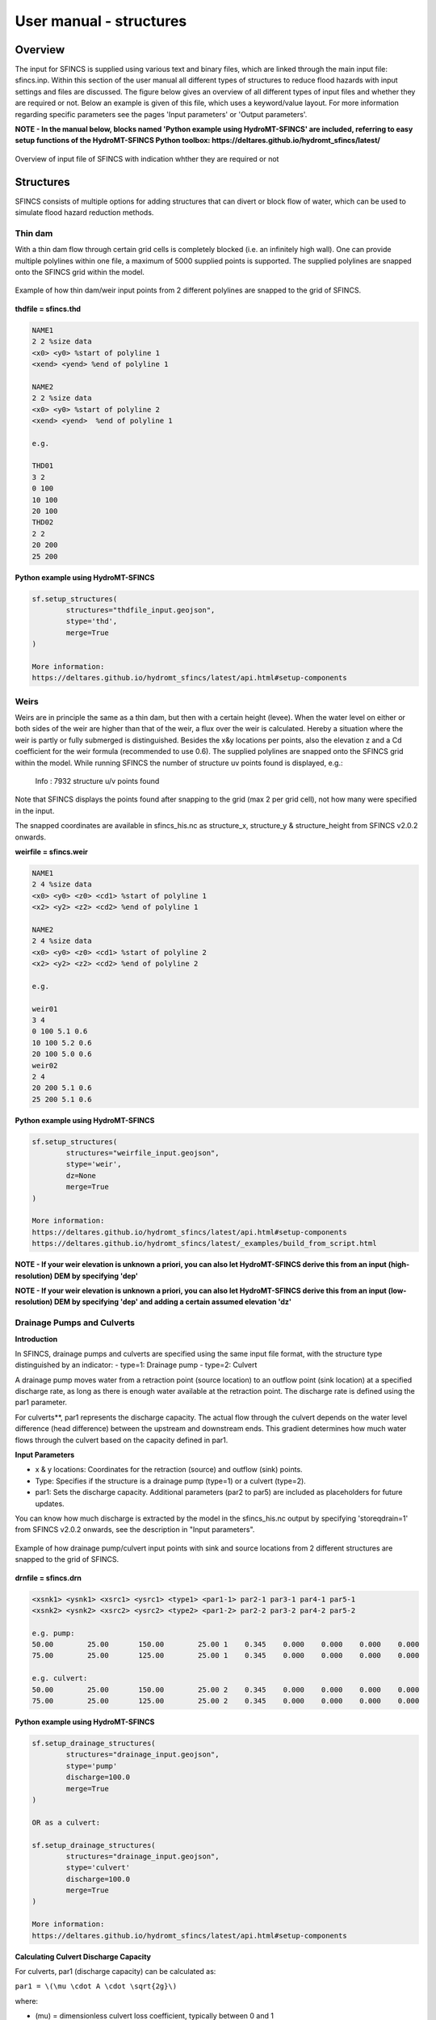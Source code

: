 User manual - structures
=====

Overview
-----

The input for SFINCS is supplied using various text and binary files, which are linked through the main input file: sfincs.inp.
Within this section of the user manual all different types of structures to reduce flood hazards with input settings and files are discussed.
The figure below gives an overview of all different types of input files and whether they are required or not.
Below an example is given of this file, which uses a keyword/value layout. 
For more information regarding specific parameters see the pages 'Input parameters' or 'Output parameters'.

**NOTE - In the manual below, blocks named 'Python example using HydroMT-SFINCS' are included, referring to easy setup functions of the HydroMT-SFINCS Python toolbox: https://deltares.github.io/hydromt_sfincs/latest/**

.. figure:: ./figures/SFINCS_documentation_structures.png
   :width: 800px
   :align: center

   Overview of input file of SFINCS with indication whther they are required or not

Structures
-----

SFINCS consists of multiple options for adding structures that can divert or block flow of water, which can be used to simulate flood hazard reduction methods.

Thin dam
^^^^^

With a thin dam flow through certain grid cells is completely blocked (i.e. an infinitely high wall).
One can provide multiple polylines within one file, a maximum of 5000 supplied points is supported.
The supplied polylines are snapped onto the SFINCS grid within the model.

.. figure:: ./figures/SFINCS_thindam_grid.png
   :width: 400px
   :align: center

   Example of how thin dam/weir input points from 2 different polylines are snapped to the grid of SFINCS.

**thdfile = sfincs.thd**

.. code-block:: text

	NAME1 
	2 2 %size data
	<x0> <y0> %start of polyline 1
	<xend> <yend> %end of polyline 1
	
	NAME2 
	2 2 %size data
	<x0> <y0> %start of polyline 2
	<xend> <yend>  %end of polyline 1
	
	e.g.
	
	THD01
	3 2
	0 100
	10 100
	20 100
	THD02
	2 2
	20 200
	25 200	
	
**Python example using HydroMT-SFINCS**

.. code-block:: text

	sf.setup_structures(
		structures="thdfile_input.geojson",
		stype='thd',
		merge=True
	)
	
	More information: 
	https://deltares.github.io/hydromt_sfincs/latest/api.html#setup-components

Weirs
^^^^^

Weirs are in principle the same as a thin dam, but then with a certain height (levee).
When the water level on either or both sides of the weir are higher than that of the weir, a flux over the weir is calculated.
Hereby a situation where the weir is partly or fully submerged is distinguished.
Besides the x&y locations per points, also the elevation z and a Cd coefficient for the weir formula (recommended to use 0.6).
The supplied polylines are snapped onto the SFINCS grid within the model.
While running SFINCS the number of structure uv points found is displayed, e.g.:
	Info : 7932 structure u/v points found
Note that SFINCS displays the points found after snapping to the grid (max 2 per grid cell), not how many were specified in the input.

The snapped coordinates are available in sfincs_his.nc as structure_x, structure_y & structure_height from SFINCS v2.0.2 onwards.

**weirfile = sfincs.weir**

.. code-block:: text

	NAME1 
	2 4 %size data
	<x0> <y0> <z0> <cd1> %start of polyline 1
	<x2> <y2> <z2> <cd2> %end of polyline 1
	
	NAME2 
	2 4 %size data
	<x0> <y0> <z0> <cd1> %start of polyline 2
	<x2> <y2> <z2> <cd2> %end of polyline 2
	
	e.g.
	
	weir01
	3 4
	0 100 5.1 0.6
	10 100 5.2 0.6
	20 100 5.0 0.6
	weir02
	2 4
	20 200 5.1 0.6
	25 200 5.1 0.6	
	
**Python example using HydroMT-SFINCS**

.. code-block:: text

	sf.setup_structures(
		structures="weirfile_input.geojson",
		stype='weir',
		dz=None
		merge=True
	)
	
	More information: 
	https://deltares.github.io/hydromt_sfincs/latest/api.html#setup-components
	https://deltares.github.io/hydromt_sfincs/latest/_examples/build_from_script.html

**NOTE - If your weir elevation is unknown a priori, you can also let HydroMT-SFINCS derive this from an input (high-resolution) DEM by specifying 'dep'**

**NOTE - If your weir elevation is unknown a priori, you can also let HydroMT-SFINCS derive this from an input (low-resolution) DEM by specifying 'dep' and adding a certain assumed elevation 'dz'**

Drainage Pumps and Culverts
^^^^^

**Introduction**

In SFINCS, drainage pumps and culverts are specified using the same input file format, with the structure type distinguished by an indicator:
- type=1: Drainage pump
- type=2: Culvert

A drainage pump moves water from a retraction point (source location) to an outflow point (sink location) at a specified discharge rate, as long as there is enough water available at the retraction point. The discharge rate is defined using the par1 parameter.

For culverts**, par1 represents the discharge capacity. The actual flow through the culvert depends on the water level difference (head difference) between the upstream and downstream ends. This gradient determines how much water flows through the culvert based on the capacity defined in par1.


**Input Parameters**

- x & y locations: Coordinates for the retraction (source) and outflow (sink) points.
- Type: Specifies if the structure is a drainage pump (type=1) or a culvert (type=2).
- par1: Sets the discharge capacity. Additional parameters (par2 to par5) are included as placeholders for future updates.

You can know how much discharge is extracted by the model in the sfincs_his.nc output by specifying 'storeqdrain=1' from SFINCS v2.0.2 onwards, see the description in "Input parameters".

.. figure:: ./figures/SFINCS_drainage_grid.png
   :width: 400px
   :align: center

   Example of how drainage pump/culvert input points with sink and source locations from 2 different structures are snapped to the grid of SFINCS.

**drnfile = sfincs.drn**

.. code-block:: text

	<xsnk1> <ysnk1> <xsrc1> <ysrc1> <type1> <par1-1> par2-1 par3-1 par4-1 par5-1
	<xsnk2> <ysnk2> <xsrc2> <ysrc2> <type2> <par1-2> par2-2 par3-2 par4-2 par5-2

	e.g. pump:
	50.00        25.00       150.00        25.00 1    0.345    0.000    0.000    0.000    0.000
       	75.00        25.00       125.00        25.00 1    0.345    0.000    0.000    0.000    0.000
       
       	e.g. culvert:
       	50.00        25.00       150.00        25.00 2    0.345    0.000    0.000    0.000    0.000
       	75.00        25.00       125.00        25.00 2    0.345    0.000    0.000    0.000    0.000
	
**Python example using HydroMT-SFINCS**

.. code-block:: text

	sf.setup_drainage_structures(
		structures="drainage_input.geojson",
		stype='pump'
		discharge=100.0
		merge=True
	)
	
	OR as a culvert:
	
	sf.setup_drainage_structures(
		structures="drainage_input.geojson",
		stype='culvert'
		discharge=100.0
		merge=True
	)

	More information: 
	https://deltares.github.io/hydromt_sfincs/latest/api.html#setup-components
	
**Calculating Culvert Discharge Capacity**

For culverts, par1 (discharge capacity) can be calculated as:

``par1 = \(\mu \cdot A \cdot \sqrt{2g}\)``

where:

* \(\mu\) = dimensionless culvert loss coefficient, typically between 0 and 1
* \(A\) = area of the culvert opening (m²)
* \(g\) = gravitational acceleration (9.81 m/s²)

This formula is derived from the Bernoulli Equation, which estimates flow based on the head difference.

* If \(\mu = 1\), the flow is assumed to be driven entirely by the head difference, with no friction or length-based losses.
* If \(\mu < 1\), it accounts for additional energy losses, such as friction and entry/exit losses.

**Planned Enhancements**

Future updates will incorporate the Darcy–Weisbach equation for more accurate discharge estimates by considering frictional and minor losses along the culvert length, which is particularly useful for longer or rougher conduits.
